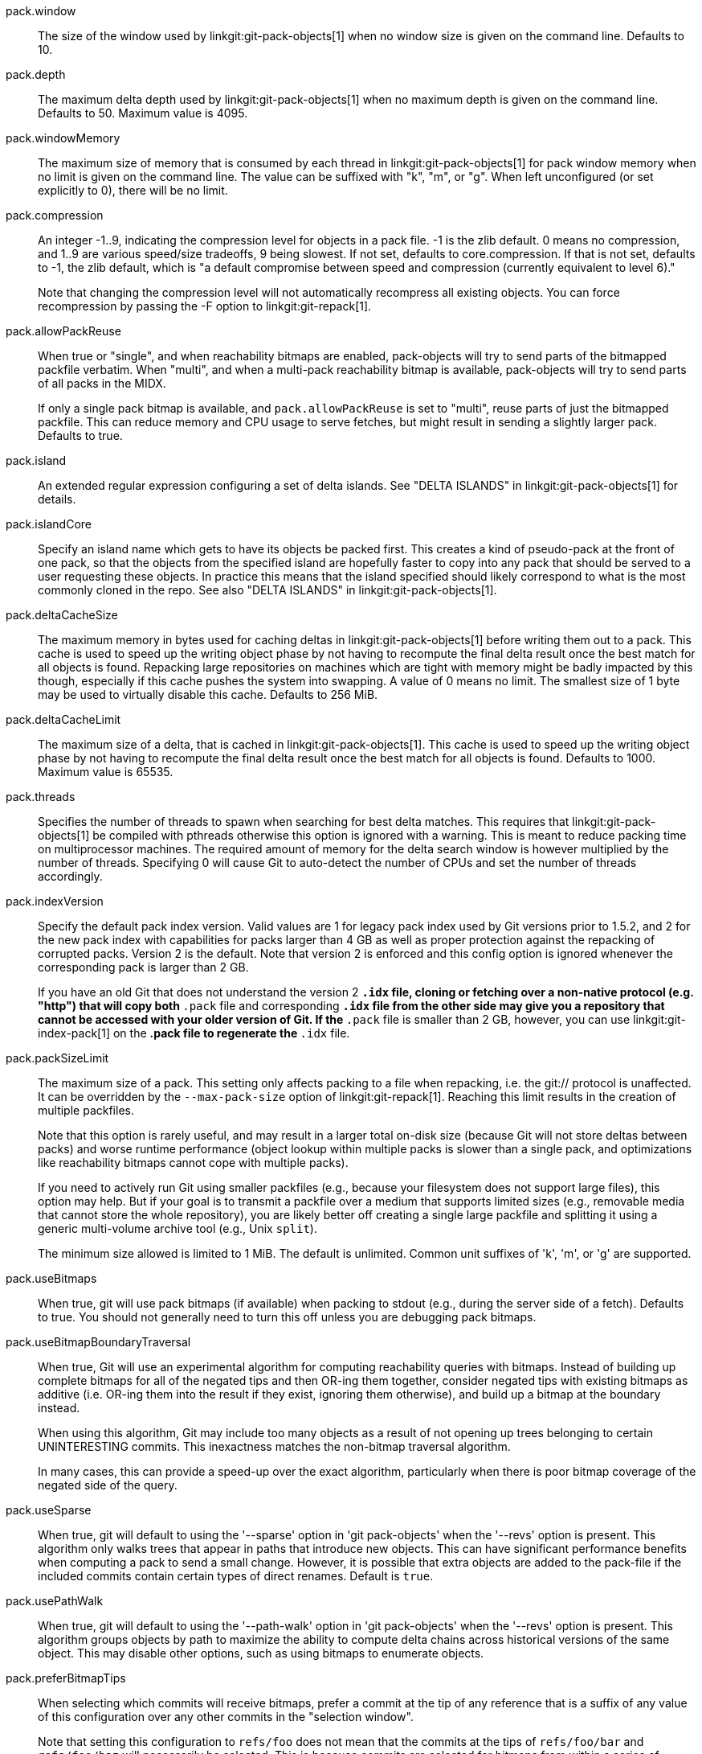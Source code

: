 pack.window::
	The size of the window used by linkgit:git-pack-objects[1] when no
	window size is given on the command line. Defaults to 10.

pack.depth::
	The maximum delta depth used by linkgit:git-pack-objects[1] when no
	maximum depth is given on the command line. Defaults to 50.
	Maximum value is 4095.

pack.windowMemory::
	The maximum size of memory that is consumed by each thread
	in linkgit:git-pack-objects[1] for pack window memory when
	no limit is given on the command line.  The value can be
	suffixed with "k", "m", or "g".  When left unconfigured (or
	set explicitly to 0), there will be no limit.

pack.compression::
	An integer -1..9, indicating the compression level for objects
	in a pack file. -1 is the zlib default. 0 means no
	compression, and 1..9 are various speed/size tradeoffs, 9 being
	slowest.  If not set,  defaults to core.compression.  If that is
	not set,  defaults to -1, the zlib default, which is "a default
	compromise between speed and compression (currently equivalent
	to level 6)."
+
Note that changing the compression level will not automatically recompress
all existing objects. You can force recompression by passing the -F option
to linkgit:git-repack[1].

pack.allowPackReuse::
	When true or "single", and when reachability bitmaps are
	enabled, pack-objects will try to send parts of the bitmapped
	packfile verbatim. When "multi", and when a multi-pack
	reachability bitmap is available, pack-objects will try to send
	parts of all packs in the MIDX.
+
If only a single pack bitmap is available, and `pack.allowPackReuse`
is set to "multi", reuse parts of just the bitmapped packfile. This
can reduce memory and CPU usage to serve fetches, but might result in
sending a slightly larger pack. Defaults to true.

pack.island::
	An extended regular expression configuring a set of delta
	islands. See "DELTA ISLANDS" in linkgit:git-pack-objects[1]
	for details.

pack.islandCore::
	Specify an island name which gets to have its objects be
	packed first. This creates a kind of pseudo-pack at the front
	of one pack, so that the objects from the specified island are
	hopefully faster to copy into any pack that should be served
	to a user requesting these objects. In practice this means
	that the island specified should likely correspond to what is
	the most commonly cloned in the repo. See also "DELTA ISLANDS"
	in linkgit:git-pack-objects[1].

pack.deltaCacheSize::
	The maximum memory in bytes used for caching deltas in
	linkgit:git-pack-objects[1] before writing them out to a pack.
	This cache is used to speed up the writing object phase by not
	having to recompute the final delta result once the best match
	for all objects is found.  Repacking large repositories on machines
	which are tight with memory might be badly impacted by this though,
	especially if this cache pushes the system into swapping.
	A value of 0 means no limit. The smallest size of 1 byte may be
	used to virtually disable this cache. Defaults to 256 MiB.

pack.deltaCacheLimit::
	The maximum size of a delta, that is cached in
	linkgit:git-pack-objects[1]. This cache is used to speed up the
	writing object phase by not having to recompute the final delta
	result once the best match for all objects is found.
	Defaults to 1000. Maximum value is 65535.

pack.threads::
	Specifies the number of threads to spawn when searching for best
	delta matches.  This requires that linkgit:git-pack-objects[1]
	be compiled with pthreads otherwise this option is ignored with a
	warning. This is meant to reduce packing time on multiprocessor
	machines. The required amount of memory for the delta search window
	is however multiplied by the number of threads.
	Specifying 0 will cause Git to auto-detect the number of CPUs
	and set the number of threads accordingly.

pack.indexVersion::
	Specify the default pack index version.  Valid values are 1 for
	legacy pack index used by Git versions prior to 1.5.2, and 2 for
	the new pack index with capabilities for packs larger than 4 GB
	as well as proper protection against the repacking of corrupted
	packs.  Version 2 is the default.  Note that version 2 is enforced
	and this config option is ignored whenever the corresponding pack is
	larger than 2 GB.
+
If you have an old Git that does not understand the version 2 `*.idx` file,
cloning or fetching over a non-native protocol (e.g. "http")
that will copy both `*.pack` file and corresponding `*.idx` file from the
other side may give you a repository that cannot be accessed with your
older version of Git. If the `*.pack` file is smaller than 2 GB, however,
you can use linkgit:git-index-pack[1] on the *.pack file to regenerate
the `*.idx` file.

pack.packSizeLimit::
	The maximum size of a pack.  This setting only affects
	packing to a file when repacking, i.e. the git:// protocol
	is unaffected.  It can be overridden by the `--max-pack-size`
	option of linkgit:git-repack[1].  Reaching this limit results
	in the creation of multiple packfiles.
+
Note that this option is rarely useful, and may result in a larger total
on-disk size (because Git will not store deltas between packs) and
worse runtime performance (object lookup within multiple packs is
slower than a single pack, and optimizations like reachability bitmaps
cannot cope with multiple packs).
+
If you need to actively run Git using smaller packfiles (e.g., because your
filesystem does not support large files), this option may help. But if
your goal is to transmit a packfile over a medium that supports limited
sizes (e.g., removable media that cannot store the whole repository),
you are likely better off creating a single large packfile and splitting
it using a generic multi-volume archive tool (e.g., Unix `split`).
+
The minimum size allowed is limited to 1 MiB. The default is unlimited.
Common unit suffixes of 'k', 'm', or 'g' are supported.

pack.useBitmaps::
	When true, git will use pack bitmaps (if available) when packing
	to stdout (e.g., during the server side of a fetch). Defaults to
	true. You should not generally need to turn this off unless
	you are debugging pack bitmaps.

pack.useBitmapBoundaryTraversal::
	When true, Git will use an experimental algorithm for computing
	reachability queries with bitmaps. Instead of building up
	complete bitmaps for all of the negated tips and then OR-ing
	them together, consider negated tips with existing bitmaps as
	additive (i.e. OR-ing them into the result if they exist,
	ignoring them otherwise), and build up a bitmap at the boundary
	instead.
+
When using this algorithm, Git may include too many objects as a result
of not opening up trees belonging to certain UNINTERESTING commits. This
inexactness matches the non-bitmap traversal algorithm.
+
In many cases, this can provide a speed-up over the exact algorithm,
particularly when there is poor bitmap coverage of the negated side of
the query.

pack.useSparse::
	When true, git will default to using the '--sparse' option in
	'git pack-objects' when the '--revs' option is present. This
	algorithm only walks trees that appear in paths that introduce new
	objects. This can have significant performance benefits when
	computing a pack to send a small change. However, it is possible
	that extra objects are added to the pack-file if the included
	commits contain certain types of direct renames. Default is
	`true`.

pack.usePathWalk::
	When true, git will default to using the '--path-walk' option in
	'git pack-objects' when the '--revs' option is present. This
	algorithm groups objects by path to maximize the ability to
	compute delta chains across historical versions of the same
	object. This may disable other options, such as using bitmaps to
	enumerate objects.

pack.preferBitmapTips::
	When selecting which commits will receive bitmaps, prefer a
	commit at the tip of any reference that is a suffix of any value
	of this configuration over any other commits in the "selection
	window".
+
Note that setting this configuration to `refs/foo` does not mean that
the commits at the tips of `refs/foo/bar` and `refs/foo/baz` will
necessarily be selected. This is because commits are selected for
bitmaps from within a series of windows of variable length.
+
If a commit at the tip of any reference which is a suffix of any value
of this configuration is seen in a window, it is immediately given
preference over any other commit in that window.

pack.writeBitmaps (deprecated)::
	This is a deprecated synonym for `repack.writeBitmaps`.

pack.writeBitmapHashCache::
	When true, git will include a "hash cache" section in the bitmap
	index (if one is written). This cache can be used to feed git's
	delta heuristics, potentially leading to better deltas between
	bitmapped and non-bitmapped objects (e.g., when serving a fetch
	between an older, bitmapped pack and objects that have been
	pushed since the last gc). The downside is that it consumes 4
	bytes per object of disk space. Defaults to true.
+
When writing a multi-pack reachability bitmap, no new namehashes are
computed; instead, any namehashes stored in an existing bitmap are
permuted into their appropriate location when writing a new bitmap.

pack.writeBitmapLookupTable::
	When true, Git will include a "lookup table" section in the
	bitmap index (if one is written). This table is used to defer
	loading individual bitmaps as late as possible. This can be
	beneficial in repositories that have relatively large bitmap
	indexes. Defaults to true.

pack.readReverseIndex::
	When true, git will read any .rev file(s) that may be available
	(see: linkgit:gitformat-pack[5]). When false, the reverse index
	will be generated from scratch and stored in memory. Defaults to
	true.

pack.writeReverseIndex::
	When true, git will write a corresponding .rev file (see:
	linkgit:gitformat-pack[5])
	for each new packfile that it writes in all places except for
	linkgit:git-fast-import[1] and in the bulk checkin mechanism.
	Defaults to true.
